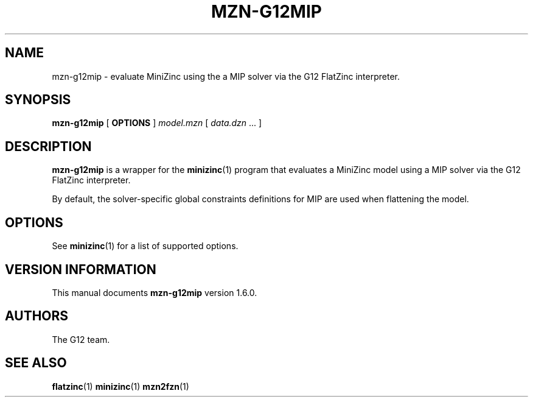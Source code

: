 .TH MZN\-G12MIP 1 "19 September 2012" "" "G12 Users's Guide"

.SH NAME
mzn\-g12mip \- evaluate MiniZinc using the a MIP solver via
the G12 FlatZinc interpreter.

.SH SYNOPSIS
.B mzn\-g12mip
[
.BR OPTIONS " ]"
.I model.mzn
[
.IR data.dzn " ..."
]

.SH DESCRIPTION
.B mzn\-g12mip
is a wrapper for the
.BR minizinc (1)
program that evaluates a MiniZinc model using a MIP solver via the
G12 FlatZinc interpreter.
.PP
By default, the solver\-specific global constraints definitions for
MIP are used when flattening the model.

.SH OPTIONS
See
.BR minizinc (1)
for a list of supported options.

.SH "VERSION INFORMATION"
This manual documents
.B mzn\-g12mip
version 1.6.0.

.SH AUTHORS
The G12 team.

.SH "SEE ALSO"
.BR flatzinc (1)
.BR minizinc (1)
.BR mzn2fzn (1)
